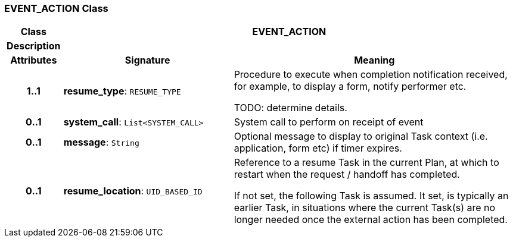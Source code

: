 === EVENT_ACTION Class

[cols="^1,3,5"]
|===
h|*Class*
2+^h|*EVENT_ACTION*

h|*Description*
2+a|

h|*Attributes*
^h|*Signature*
^h|*Meaning*

h|*1..1*
|*resume_type*: `RESUME_TYPE`
a|Procedure to execute when completion notification received, for example, to display a form, notify performer etc.

TODO: determine details.

h|*0..1*
|*system_call*: `List<SYSTEM_CALL>`
a|System call to perform on receipt of event

h|*0..1*
|*message*: `String`
a|Optional message to display to original Task context (i.e. application, form etc) if timer expires.

h|*0..1*
|*resume_location*: `UID_BASED_ID`
a|Reference to a resume Task in the current Plan, at which to restart when the request / handoff has completed.

If not set, the following Task is assumed. It set, is typically an earlier Task, in situations where the current Task(s) are no longer needed once the external action has been completed.
|===
